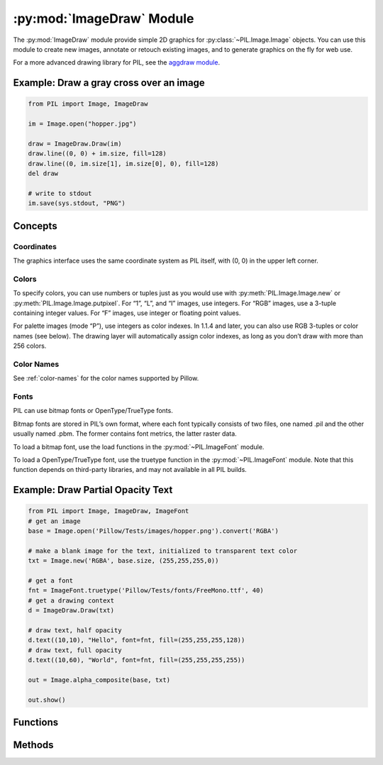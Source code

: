 .. py:module:: PIL.ImageDraw
.. py:currentmodule:: PIL.ImageDraw

:py:mod:`ImageDraw` Module
==========================

The :py:mod:`ImageDraw` module provide simple 2D graphics for
:py:class:`~PIL.Image.Image` objects.  You can use this module to create new
images, annotate or retouch existing images, and to generate graphics on the
fly for web use.

For a more advanced drawing library for PIL, see the `aggdraw module`_.

.. _aggdraw module: http://effbot.org/zone/aggdraw-index.htm

Example: Draw a gray cross over an image
----------------------------------------

.. code-block:: python

    from PIL import Image, ImageDraw

    im = Image.open("hopper.jpg")

    draw = ImageDraw.Draw(im)
    draw.line((0, 0) + im.size, fill=128)
    draw.line((0, im.size[1], im.size[0], 0), fill=128)
    del draw

    # write to stdout
    im.save(sys.stdout, "PNG")


Concepts
--------

Coordinates
^^^^^^^^^^^

The graphics interface uses the same coordinate system as PIL itself, with (0,
0) in the upper left corner.

Colors
^^^^^^

To specify colors, you can use numbers or tuples just as you would use with
:py:meth:`PIL.Image.Image.new` or :py:meth:`PIL.Image.Image.putpixel`. For “1”,
“L”, and “I” images, use integers. For “RGB” images, use a 3-tuple containing
integer values. For “F” images, use integer or floating point values.

For palette images (mode “P”), use integers as color indexes. In 1.1.4 and
later, you can also use RGB 3-tuples or color names (see below). The drawing
layer will automatically assign color indexes, as long as you don’t draw with
more than 256 colors.

Color Names
^^^^^^^^^^^

See :ref:`color-names` for the color names supported by Pillow.

Fonts
^^^^^

PIL can use bitmap fonts or OpenType/TrueType fonts.

Bitmap fonts are stored in PIL’s own format, where each font typically consists
of two files, one named .pil and the other usually named .pbm. The former
contains font metrics, the latter raster data.

To load a bitmap font, use the load functions in the :py:mod:`~PIL.ImageFont`
module.

To load a OpenType/TrueType font, use the truetype function in the
:py:mod:`~PIL.ImageFont` module. Note that this function depends on third-party
libraries, and may not available in all PIL builds.

Example: Draw Partial Opacity Text
----------------------------------

.. code-block:: python

    from PIL import Image, ImageDraw, ImageFont
    # get an image
    base = Image.open('Pillow/Tests/images/hopper.png').convert('RGBA')

    # make a blank image for the text, initialized to transparent text color
    txt = Image.new('RGBA', base.size, (255,255,255,0))

    # get a font
    fnt = ImageFont.truetype('Pillow/Tests/fonts/FreeMono.ttf', 40)
    # get a drawing context
    d = ImageDraw.Draw(txt)

    # draw text, half opacity
    d.text((10,10), "Hello", font=fnt, fill=(255,255,255,128))
    # draw text, full opacity
    d.text((10,60), "World", font=fnt, fill=(255,255,255,255))

    out = Image.alpha_composite(base, txt)

    out.show()



Functions
---------

.. py:class:: PIL.ImageDraw.Draw(im, mode=None)

    Creates an object that can be used to draw in the given image.

    Note that the image will be modified in place.

    :param im: The image to draw in.
    :param mode: Optional mode to use for color values.  For RGB
        images, this argument can be RGB or RGBA (to blend the
        drawing into the image).  For all other modes, this argument
        must be the same as the image mode.  If omitted, the mode
        defaults to the mode of the image.

Methods
-------

.. py:method:: PIL.ImageDraw.Draw.arc(xy, start, end, fill=None)

    Draws an arc (a portion of a circle outline) between the start and end
    angles, inside the given bounding box.

    :param xy: Four points to define the bounding box. Sequence of
            ``[(x0, y0), (x1, y1)]`` or ``[x0, y0, x1, y1]``.
    :param start: Starting angle, in degrees. Angles are measured from
            3 o'clock, increasing clockwise.
    :param end: Ending angle, in degrees.
    :param fill: Color to use for the arc.

.. py:method:: PIL.ImageDraw.Draw.bitmap(xy, bitmap, fill=None)

    Draws a bitmap (mask) at the given position, using the current fill color
    for the non-zero portions. The bitmap should be a valid transparency mask
    (mode “1”) or matte (mode “L” or “RGBA”).

    This is equivalent to doing ``image.paste(xy, color, bitmap)``.

    To paste pixel data into an image, use the
    :py:meth:`~PIL.Image.Image.paste` method on the image itself.

.. py:method:: PIL.ImageDraw.Draw.chord(xy, start, end, fill=None, outline=None)

    Same as :py:meth:`~PIL.ImageDraw.Draw.arc`, but connects the end points
    with a straight line.

    :param xy: Four points to define the bounding box. Sequence of
            ``[(x0, y0), (x1, y1)]`` or ``[x0, y0, x1, y1]``.
    :param outline: Color to use for the outline.
    :param fill: Color to use for the fill.

.. py:method:: PIL.ImageDraw.Draw.ellipse(xy, fill=None, outline=None)

    Draws an ellipse inside the given bounding box.

    :param xy: Four points to define the bounding box. Sequence of either
            ``[(x0, y0), (x1, y1)]`` or ``[x0, y0, x1, y1]``.
    :param outline: Color to use for the outline.
    :param fill: Color to use for the fill.

.. py:method:: PIL.ImageDraw.Draw.line(xy, fill=None, width=0)

    Draws a line between the coordinates in the **xy** list.

    :param xy: Sequence of either 2-tuples like ``[(x, y), (x, y), ...]`` or
               numeric values like ``[x, y, x, y, ...]``.
    :param fill: Color to use for the line.
    :param width: The line width, in pixels. Note that line
        joins are not handled well, so wide polylines will not look good.

        .. versionadded:: 1.1.5

        .. note:: This option was broken until version 1.1.6.

.. py:method:: PIL.ImageDraw.Draw.pieslice(xy, start, end, fill=None, outline=None)

    Same as arc, but also draws straight lines between the end points and the
    center of the bounding box.

    :param xy: Four points to define the bounding box. Sequence of
            ``[(x0, y0), (x1, y1)]`` or ``[x0, y0, x1, y1]``.
    :param start: Starting angle, in degrees. Angles are measured from
            3 o'clock, increasing clockwise.
    :param end: Ending angle, in degrees.
    :param fill: Color to use for the fill.
    :param outline: Color to use for the outline.

.. py:method:: PIL.ImageDraw.Draw.point(xy, fill=None)

    Draws points (individual pixels) at the given coordinates.

    :param xy: Sequence of either 2-tuples like ``[(x, y), (x, y), ...]`` or
               numeric values like ``[x, y, x, y, ...]``.
    :param fill: Color to use for the point.

.. py:method:: PIL.ImageDraw.Draw.polygon(xy, fill=None, outline=None)

    Draws a polygon.

    The polygon outline consists of straight lines between the given
    coordinates, plus a straight line between the last and the first
    coordinate.

    :param xy: Sequence of either 2-tuples like ``[(x, y), (x, y), ...]`` or
               numeric values like ``[x, y, x, y, ...]``.
    :param outline: Color to use for the outline.
    :param fill: Color to use for the fill.

.. py:method:: PIL.ImageDraw.Draw.rectangle(xy, fill=None, outline=None)

    Draws a rectangle.

    :param xy: Four points to define the bounding box. Sequence of either
            ``[(x0, y0), (x1, y1)]`` or ``[x0, y0, x1, y1]``. The second point
            is just outside the drawn rectangle.
    :param outline: Color to use for the outline.
    :param fill: Color to use for the fill.

.. py:method:: PIL.ImageDraw.Draw.shape(shape, fill=None, outline=None)

    .. warning:: This method is experimental.

    Draw a shape.

.. py:method:: PIL.ImageDraw.Draw.text(xy, text, fill=None, font=None, anchor=None, spacing=0, align="left", direction=None, features=None)

    Draws the string at the given position.

    :param xy: Top left corner of the text.
    :param text: Text to be drawn. If it contains any newline characters,
                 the text is passed on to multiline_text()
    :param fill: Color to use for the text.
    :param font: An :py:class:`~PIL.ImageFont.ImageFont` instance.
    :param spacing: If the text is passed on to multiline_text(),
                    the number of pixels between lines.
    :param align: If the text is passed on to multiline_text(),
                  "left", "center" or "right".
    :param direction: Direction of the text. It can be 'rtl' (right to
                      left), 'ltr' (left to right), 'ttb' (top to
                      bottom) or 'btt' (bottom to top). Requires
                      libraqm.

                      .. versionadded:: 4.2.0

    :param features: A list of OpenType font features to be used during text
                     layout. This is usually used to turn on optional
                     font features that are not enabled by default,
                     for example 'dlig' or 'ss01', but can be also
                     used to turn off default font features for
                     example '-liga' to disable ligatures or '-kern'
                     to disable kerning.  To get all supported
                     features, see
                     https://www.microsoft.com/typography/otspec/featurelist.htm
                     Requires libraqm.

                     .. versionadded:: 4.2.0

.. py:method:: PIL.ImageDraw.Draw.multiline_text(xy, text, fill=None, font=None, anchor=None, spacing=0, align="left",
                                                 direction=None, features=None)

    Draws the string at the given position.

    :param xy: Top left corner of the text.
    :param text: Text to be drawn.
    :param fill: Color to use for the text.
    :param font: An :py:class:`~PIL.ImageFont.ImageFont` instance.
    :param spacing: The number of pixels between lines.
    :param align: "left", "center" or "right".
    :param direction: Direction of the text. It can be 'rtl' (right to
                      left), 'ltr' (left to right), 'ttb' (top to
                      bottom) or 'btt' (bottom to top). Requires
                      libraqm.

                      .. versionadded:: 4.2.0

    :param features: A list of OpenType font features to be used during text
                     layout. This is usually used to turn on optional
                     font features that are not enabled by default,
                     for example 'dlig' or 'ss01', but can be also
                     used to turn off default font features for
                     example '-liga' to disable ligatures or '-kern'
                     to disable kerning.  To get all supported
                     features, see
                     https://www.microsoft.com/typography/otspec/featurelist.htm
                     Requires libraqm.

                     .. versionadded:: 4.2.0

.. py:method:: PIL.ImageDraw.Draw.textsize(text, font=None, spacing=4, direction=None,
                           features=None)

    Return the size of the given string, in pixels.

    :param text: Text to be measured. If it contains any newline characters,
                 the text is passed on to multiline_textsize()
    :param font: An :py:class:`~PIL.ImageFont.ImageFont` instance.
    :param spacing: If the text is passed on to multiline_textsize(),
                    the number of pixels between lines.
    :param direction: Direction of the text. It can be 'rtl' (right to
                      left), 'ltr' (left to right), 'ttb' (top to
                      bottom) or 'btt' (bottom to top). Requires
                      libraqm.

                      .. versionadded:: 4.2.0

    :param features: A list of OpenType font features to be used during text
                     layout. This is usually used to turn on optional
                     font features that are not enabled by default,
                     for example 'dlig' or 'ss01', but can be also
                     used to turn off default font features for
                     example '-liga' to disable ligatures or '-kern'
                     to disable kerning.  To get all supported
                     features, see
                     https://www.microsoft.com/typography/otspec/featurelist.htm
                     Requires libraqm.

                     .. versionadded:: 4.2.0


.. py:method:: PIL.ImageDraw.Draw.multiline_textsize(text, font=None, spacing=4, direction=None,
                           features=None)

    Return the size of the given string, in pixels.

    :param text: Text to be measured.
    :param font: An :py:class:`~PIL.ImageFont.ImageFont` instance.
    :param spacing: The number of pixels between lines.
    :param direction: Direction of the text. It can be 'rtl' (right to
                      left), 'ltr' (left to right), 'ttb' (top to
                      bottom) or 'btt' (bottom to top). Requires
                      libraqm.

                      .. versionadded:: 4.2.0

    :param features: A list of OpenType font features to be used during text
                     layout. This is usually used to turn on optional
                     font features that are not enabled by default,
                     for example 'dlig' or 'ss01', but can be also
                     used to turn off default font features for
                     example '-liga' to disable ligatures or '-kern'
                     to disable kerning.  To get all supported
                     features, see
                     https://www.microsoft.com/typography/otspec/featurelist.htm
                     Requires libraqm.

                     .. versionadded:: 4.2.0
